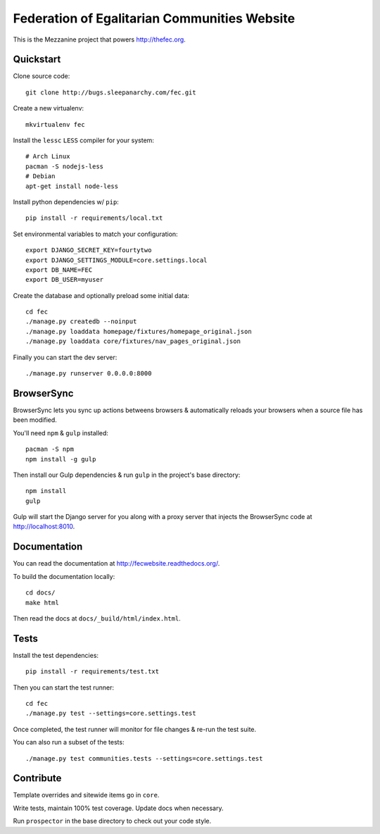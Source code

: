 Federation of Egalitarian Communities Website
==============================================

This is the Mezzanine project that powers http://thefec.org.


Quickstart
-----------

Clone source code::

    git clone http://bugs.sleepanarchy.com/fec.git

Create a new virtualenv::

    mkvirtualenv fec

Install the ``lessc`` ``LESS`` compiler for your system::

    # Arch Linux
    pacman -S nodejs-less
    # Debian
    apt-get install node-less

Install python dependencies w/ ``pip``::

    pip install -r requirements/local.txt

Set environmental variables to match your configuration::

    export DJANGO_SECRET_KEY=fourtytwo
    export DJANGO_SETTINGS_MODULE=core.settings.local
    export DB_NAME=FEC
    export DB_USER=myuser

Create the database and optionally preload some initial data::

    cd fec
    ./manage.py createdb --noinput
    ./manage.py loaddata homepage/fixtures/homepage_original.json
    ./manage.py loaddata core/fixtures/nav_pages_original.json

Finally you can start the dev server::

    ./manage.py runserver 0.0.0.0:8000


BrowserSync
------------

BrowserSync lets you sync up actions betweens browsers & automatically reloads
your browsers when a source file has been modified.

You'll need ``npm`` & ``gulp`` installed::

    pacman -S npm
    npm install -g gulp

Then install our Gulp dependencies & run ``gulp`` in the project's base
directory::

    npm install
    gulp

Gulp will start the Django server for you along with a proxy server that
injects the BrowserSync code at http://localhost:8010.


Documentation
--------------

You can read the documentation at http://fecwebsite.readthedocs.org/.

To build the documentation locally::

    cd docs/
    make html

Then read the docs at ``docs/_build/html/index.html``.


Tests
------

Install the test dependencies::

    pip install -r requirements/test.txt

Then you can start the test runner::

    cd fec
    ./manage.py test --settings=core.settings.test

Once completed, the test runner will monitor for file changes & re-run the test
suite.

You can also run a subset of the tests::

    ./manage.py test communities.tests --settings=core.settings.test


Contribute
-----------

Template overrides and sitewide items go in ``core``.

Write tests, maintain 100% test coverage. Update docs when necessary.

Run ``prospector`` in the base directory to check out your code style.
